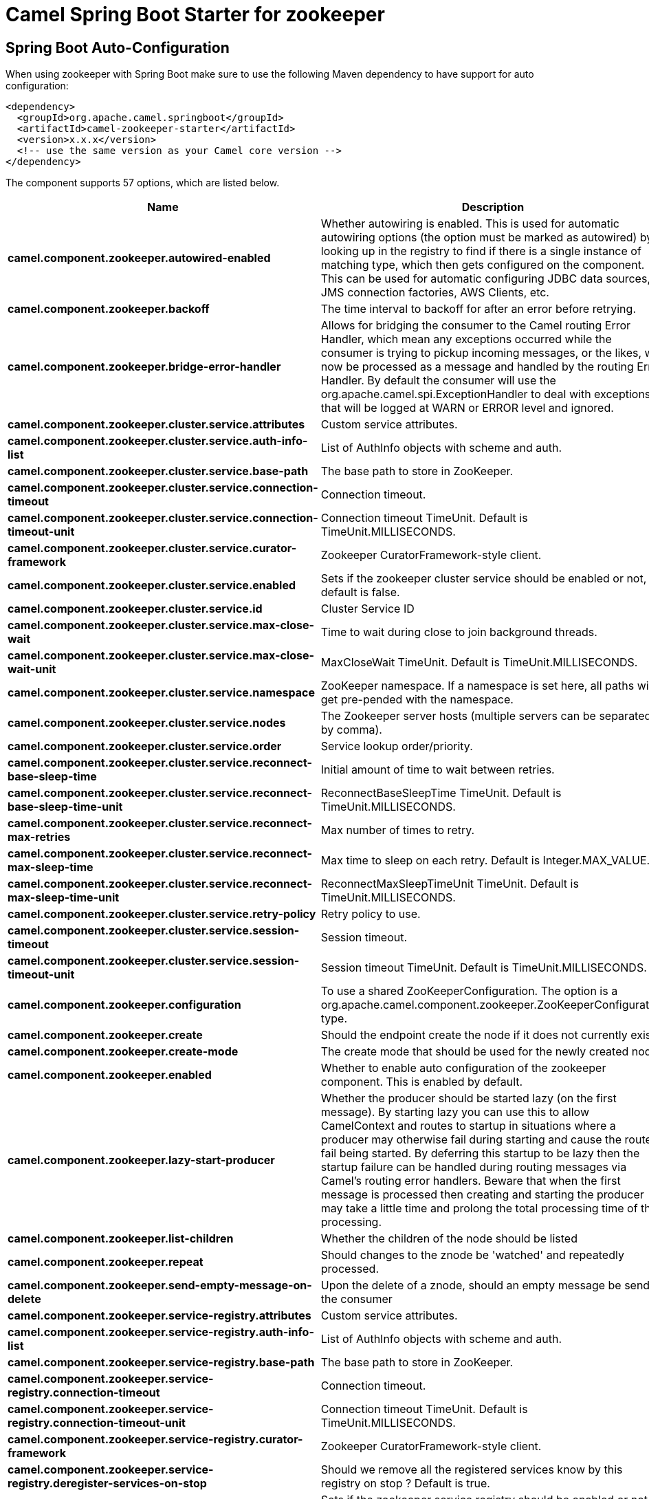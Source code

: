 // spring-boot-auto-configure options: START
:page-partial:
:doctitle: Camel Spring Boot Starter for zookeeper

== Spring Boot Auto-Configuration

When using zookeeper with Spring Boot make sure to use the following Maven dependency to have support for auto configuration:

[source,xml]
----
<dependency>
  <groupId>org.apache.camel.springboot</groupId>
  <artifactId>camel-zookeeper-starter</artifactId>
  <version>x.x.x</version>
  <!-- use the same version as your Camel core version -->
</dependency>
----


The component supports 57 options, which are listed below.



[width="100%",cols="2,5,^1,2",options="header"]
|===
| Name | Description | Default | Type
| *camel.component.zookeeper.autowired-enabled* | Whether autowiring is enabled. This is used for automatic autowiring options (the option must be marked as autowired) by looking up in the registry to find if there is a single instance of matching type, which then gets configured on the component. This can be used for automatic configuring JDBC data sources, JMS connection factories, AWS Clients, etc. | true | Boolean
| *camel.component.zookeeper.backoff* | The time interval to backoff for after an error before retrying. | 5000 | Long
| *camel.component.zookeeper.bridge-error-handler* | Allows for bridging the consumer to the Camel routing Error Handler, which mean any exceptions occurred while the consumer is trying to pickup incoming messages, or the likes, will now be processed as a message and handled by the routing Error Handler. By default the consumer will use the org.apache.camel.spi.ExceptionHandler to deal with exceptions, that will be logged at WARN or ERROR level and ignored. | false | Boolean
| *camel.component.zookeeper.cluster.service.attributes* | Custom service attributes. |  | Map
| *camel.component.zookeeper.cluster.service.auth-info-list* | List of AuthInfo objects with scheme and auth. |  | List
| *camel.component.zookeeper.cluster.service.base-path* | The base path to store in ZooKeeper. |  | String
| *camel.component.zookeeper.cluster.service.connection-timeout* | Connection timeout. | 15000 | Long
| *camel.component.zookeeper.cluster.service.connection-timeout-unit* | Connection timeout TimeUnit. Default is TimeUnit.MILLISECONDS. |  | TimeUnit
| *camel.component.zookeeper.cluster.service.curator-framework* | Zookeeper CuratorFramework-style client. |  | CuratorFramework
| *camel.component.zookeeper.cluster.service.enabled* | Sets if the zookeeper cluster service should be enabled or not, default is false. | false | Boolean
| *camel.component.zookeeper.cluster.service.id* | Cluster Service ID |  | String
| *camel.component.zookeeper.cluster.service.max-close-wait* | Time to wait during close to join background threads. | 1000 | Long
| *camel.component.zookeeper.cluster.service.max-close-wait-unit* | MaxCloseWait TimeUnit. Default is TimeUnit.MILLISECONDS. |  | TimeUnit
| *camel.component.zookeeper.cluster.service.namespace* | ZooKeeper namespace. If a namespace is set here, all paths will get pre-pended with the namespace. |  | String
| *camel.component.zookeeper.cluster.service.nodes* | The Zookeeper server hosts (multiple servers can be separated by comma). |  | List
| *camel.component.zookeeper.cluster.service.order* | Service lookup order/priority. |  | Integer
| *camel.component.zookeeper.cluster.service.reconnect-base-sleep-time* | Initial amount of time to wait between retries. | 0 | Long
| *camel.component.zookeeper.cluster.service.reconnect-base-sleep-time-unit* | ReconnectBaseSleepTime TimeUnit. Default is TimeUnit.MILLISECONDS. |  | TimeUnit
| *camel.component.zookeeper.cluster.service.reconnect-max-retries* | Max number of times to retry. | 3 | Integer
| *camel.component.zookeeper.cluster.service.reconnect-max-sleep-time* | Max time to sleep on each retry. Default is Integer.MAX_VALUE. |  | Long
| *camel.component.zookeeper.cluster.service.reconnect-max-sleep-time-unit* | ReconnectMaxSleepTimeUnit TimeUnit. Default is TimeUnit.MILLISECONDS. |  | TimeUnit
| *camel.component.zookeeper.cluster.service.retry-policy* | Retry policy to use. |  | RetryPolicy
| *camel.component.zookeeper.cluster.service.session-timeout* | Session timeout. | 60000 | Long
| *camel.component.zookeeper.cluster.service.session-timeout-unit* | Session timeout TimeUnit. Default is TimeUnit.MILLISECONDS. |  | TimeUnit
| *camel.component.zookeeper.configuration* | To use a shared ZooKeeperConfiguration. The option is a org.apache.camel.component.zookeeper.ZooKeeperConfiguration type. |  | ZooKeeperConfiguration
| *camel.component.zookeeper.create* | Should the endpoint create the node if it does not currently exist. | false | Boolean
| *camel.component.zookeeper.create-mode* | The create mode that should be used for the newly created node | EPHEMERAL | String
| *camel.component.zookeeper.enabled* | Whether to enable auto configuration of the zookeeper component. This is enabled by default. |  | Boolean
| *camel.component.zookeeper.lazy-start-producer* | Whether the producer should be started lazy (on the first message). By starting lazy you can use this to allow CamelContext and routes to startup in situations where a producer may otherwise fail during starting and cause the route to fail being started. By deferring this startup to be lazy then the startup failure can be handled during routing messages via Camel's routing error handlers. Beware that when the first message is processed then creating and starting the producer may take a little time and prolong the total processing time of the processing. | false | Boolean
| *camel.component.zookeeper.list-children* | Whether the children of the node should be listed | false | Boolean
| *camel.component.zookeeper.repeat* | Should changes to the znode be 'watched' and repeatedly processed. | false | Boolean
| *camel.component.zookeeper.send-empty-message-on-delete* | Upon the delete of a znode, should an empty message be send to the consumer | true | Boolean
| *camel.component.zookeeper.service-registry.attributes* | Custom service attributes. |  | Map
| *camel.component.zookeeper.service-registry.auth-info-list* | List of AuthInfo objects with scheme and auth. |  | List
| *camel.component.zookeeper.service-registry.base-path* | The base path to store in ZooKeeper. |  | String
| *camel.component.zookeeper.service-registry.connection-timeout* | Connection timeout. | 15000 | Long
| *camel.component.zookeeper.service-registry.connection-timeout-unit* | Connection timeout TimeUnit. Default is TimeUnit.MILLISECONDS. |  | TimeUnit
| *camel.component.zookeeper.service-registry.curator-framework* | Zookeeper CuratorFramework-style client. |  | CuratorFramework
| *camel.component.zookeeper.service-registry.deregister-services-on-stop* | Should we remove all the registered services know by this registry on stop ?  Default is true. | true | Boolean
| *camel.component.zookeeper.service-registry.enabled* | Sets if the zookeeper service registry should be enabled or not, default is false. | false | Boolean
| *camel.component.zookeeper.service-registry.id* | Service Registry ID |  | String
| *camel.component.zookeeper.service-registry.max-close-wait* | Time to wait during close to join background threads. | 1000 | Long
| *camel.component.zookeeper.service-registry.max-close-wait-unit* | MaxCloseWait TimeUnit. Default is TimeUnit.MILLISECONDS. |  | TimeUnit
| *camel.component.zookeeper.service-registry.namespace* | ZooKeeper namespace. If a namespace is set here, all paths will get pre-pended with the namespace. |  | String
| *camel.component.zookeeper.service-registry.nodes* | The Zookeeper server hosts (multiple servers can be separated by comma). |  | List
| *camel.component.zookeeper.service-registry.order* | Service lookup order/priority. |  | Integer
| *camel.component.zookeeper.service-registry.override-service-host* | Should we override the service host if given ?  Default is true. | true | Boolean
| *camel.component.zookeeper.service-registry.reconnect-base-sleep-time* | Initial amount of time to wait between retries. | 0 | Long
| *camel.component.zookeeper.service-registry.reconnect-base-sleep-time-unit* | ReconnectBaseSleepTime TimeUnit. Default is TimeUnit.MILLISECONDS. |  | TimeUnit
| *camel.component.zookeeper.service-registry.reconnect-max-retries* | Max number of times to retry. | 3 | Integer
| *camel.component.zookeeper.service-registry.reconnect-max-sleep-time* | Max time to sleep on each retry. Default is Integer.MAX_VALUE. |  | Long
| *camel.component.zookeeper.service-registry.reconnect-max-sleep-time-unit* | ReconnectMaxSleepTimeUnit TimeUnit. Default is TimeUnit.MILLISECONDS. |  | TimeUnit
| *camel.component.zookeeper.service-registry.retry-policy* | Retry policy to use. |  | RetryPolicy
| *camel.component.zookeeper.service-registry.service-host* | Service host. |  | String
| *camel.component.zookeeper.service-registry.session-timeout* | Session timeout. | 60000 | Long
| *camel.component.zookeeper.service-registry.session-timeout-unit* | Session timeout TimeUnit. Default is TimeUnit.MILLISECONDS. |  | TimeUnit
| *camel.component.zookeeper.timeout* | The time interval to wait on connection before timing out. | 5000 | Integer
|===
// spring-boot-auto-configure options: END
